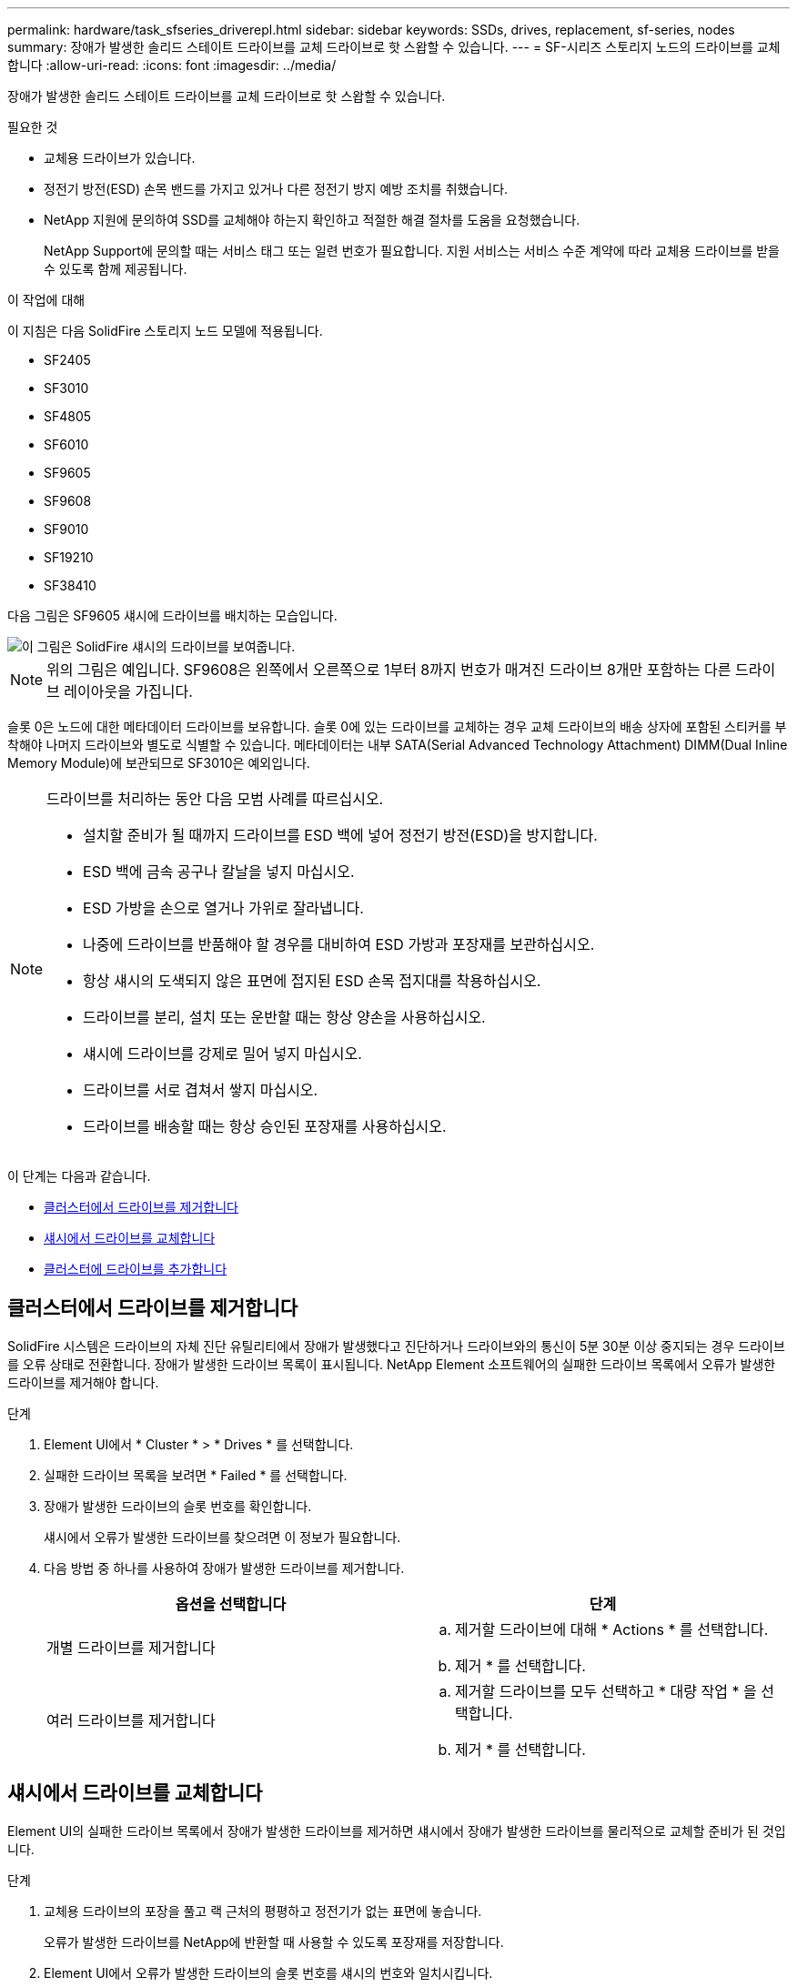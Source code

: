 ---
permalink: hardware/task_sfseries_driverepl.html 
sidebar: sidebar 
keywords: SSDs, drives, replacement, sf-series, nodes 
summary: 장애가 발생한 솔리드 스테이트 드라이브를 교체 드라이브로 핫 스왑할 수 있습니다. 
---
= SF-시리즈 스토리지 노드의 드라이브를 교체합니다
:allow-uri-read: 
:icons: font
:imagesdir: ../media/


[role="lead"]
장애가 발생한 솔리드 스테이트 드라이브를 교체 드라이브로 핫 스왑할 수 있습니다.

.필요한 것
* 교체용 드라이브가 있습니다.
* 정전기 방전(ESD) 손목 밴드를 가지고 있거나 다른 정전기 방지 예방 조치를 취했습니다.
* NetApp 지원에 문의하여 SSD를 교체해야 하는지 확인하고 적절한 해결 절차를 도움을 요청했습니다.
+
NetApp Support에 문의할 때는 서비스 태그 또는 일련 번호가 필요합니다. 지원 서비스는 서비스 수준 계약에 따라 교체용 드라이브를 받을 수 있도록 함께 제공됩니다.



.이 작업에 대해
이 지침은 다음 SolidFire 스토리지 노드 모델에 적용됩니다.

* SF2405
* SF3010
* SF4805
* SF6010
* SF9605
* SF9608
* SF9010
* SF19210
* SF38410


다음 그림은 SF9605 섀시에 드라이브를 배치하는 모습입니다.

image::../media/sf_drives.gif[이 그림은 SolidFire 섀시의 드라이브를 보여줍니다.]


NOTE: 위의 그림은 예입니다. SF9608은 왼쪽에서 오른쪽으로 1부터 8까지 번호가 매겨진 드라이브 8개만 포함하는 다른 드라이브 레이아웃을 가집니다.

슬롯 0은 노드에 대한 메타데이터 드라이브를 보유합니다. 슬롯 0에 있는 드라이브를 교체하는 경우 교체 드라이브의 배송 상자에 포함된 스티커를 부착해야 나머지 드라이브와 별도로 식별할 수 있습니다. 메타데이터는 내부 SATA(Serial Advanced Technology Attachment) DIMM(Dual Inline Memory Module)에 보관되므로 SF3010은 예외입니다.

[NOTE]
====
드라이브를 처리하는 동안 다음 모범 사례를 따르십시오.

* 설치할 준비가 될 때까지 드라이브를 ESD 백에 넣어 정전기 방전(ESD)을 방지합니다.
* ESD 백에 금속 공구나 칼날을 넣지 마십시오.
* ESD 가방을 손으로 열거나 가위로 잘라냅니다.
* 나중에 드라이브를 반품해야 할 경우를 대비하여 ESD 가방과 포장재를 보관하십시오.
* 항상 섀시의 도색되지 않은 표면에 접지된 ESD 손목 접지대를 착용하십시오.
* 드라이브를 분리, 설치 또는 운반할 때는 항상 양손을 사용하십시오.
* 섀시에 드라이브를 강제로 밀어 넣지 마십시오.
* 드라이브를 서로 겹쳐서 쌓지 마십시오.
* 드라이브를 배송할 때는 항상 승인된 포장재를 사용하십시오.


====
이 단계는 다음과 같습니다.

* <<클러스터에서 드라이브를 제거합니다>>
* <<섀시에서 드라이브를 교체합니다>>
* <<클러스터에 드라이브를 추가합니다>>




== 클러스터에서 드라이브를 제거합니다

SolidFire 시스템은 드라이브의 자체 진단 유틸리티에서 장애가 발생했다고 진단하거나 드라이브와의 통신이 5분 30분 이상 중지되는 경우 드라이브를 오류 상태로 전환합니다. 장애가 발생한 드라이브 목록이 표시됩니다. NetApp Element 소프트웨어의 실패한 드라이브 목록에서 오류가 발생한 드라이브를 제거해야 합니다.

.단계
. Element UI에서 * Cluster * > * Drives * 를 선택합니다.
. 실패한 드라이브 목록을 보려면 * Failed * 를 선택합니다.
. 장애가 발생한 드라이브의 슬롯 번호를 확인합니다.
+
섀시에서 오류가 발생한 드라이브를 찾으려면 이 정보가 필요합니다.

. 다음 방법 중 하나를 사용하여 장애가 발생한 드라이브를 제거합니다.
+
[cols="2*"]
|===
| 옵션을 선택합니다 | 단계 


 a| 
개별 드라이브를 제거합니다
 a| 
.. 제거할 드라이브에 대해 * Actions * 를 선택합니다.
.. 제거 * 를 선택합니다.




 a| 
여러 드라이브를 제거합니다
 a| 
.. 제거할 드라이브를 모두 선택하고 * 대량 작업 * 을 선택합니다.
.. 제거 * 를 선택합니다.


|===




== 섀시에서 드라이브를 교체합니다

Element UI의 실패한 드라이브 목록에서 장애가 발생한 드라이브를 제거하면 섀시에서 장애가 발생한 드라이브를 물리적으로 교체할 준비가 된 것입니다.

.단계
. 교체용 드라이브의 포장을 풀고 랙 근처의 평평하고 정전기가 없는 표면에 놓습니다.
+
오류가 발생한 드라이브를 NetApp에 반환할 때 사용할 수 있도록 포장재를 저장합니다.

. Element UI에서 오류가 발생한 드라이브의 슬롯 번호를 섀시의 번호와 일치시킵니다.
+
다음 그림은 드라이브 슬롯의 번호 매기기를 보여주는 예입니다.

+
image::../media/sf_series_drive_numbers.gif[이 그림에서는 SolidFire 스토리지 노드의 드라이브 번호를 보여 줍니다.]

+
[cols="2*"]
|===
| 항목 | 설명 


 a| 
1
 a| 
드라이브 슬롯 번호입니다

|===
. 제거할 드라이브의 빨간색 원을 눌러 드라이브를 분리합니다.
+
래치에서 딸깍 소리가 납니다.

. 드라이브를 섀시 밖으로 밀어내고 정전기가 없는 평평한 표면에 놓습니다.
. 슬롯에 밀어 넣기 전에 교체용 드라이브의 빨간색 원을 누릅니다.
. 교체용 드라이브를 삽입하고 빨간색 원을 눌러 래치를 닫습니다.
. 드라이브 교체에 대해 NetApp Support에 알립니다.
+
NetApp Support에서 장애가 발생한 드라이브의 반품 지침을 제공합니다.





== 클러스터에 드라이브를 추가합니다

섀시에 새 드라이브를 설치하면 사용 가능한 것으로 등록됩니다. Element UI를 사용하여 클러스터에 드라이브를 추가해야 클러스터에 참여할 수 있습니다.

.단계
. Element UI에서 * Cluster * > * Drives * 를 클릭합니다.
. 사용 가능한 드라이브 목록을 보려면 * 사용 가능 * 을 클릭합니다.
. 다음 옵션 중 하나를 선택하여 드라이브를 추가합니다.
+
[cols="2*"]
|===
| 옵션을 선택합니다 | 단계 


 a| 
개별 드라이브를 추가합니다
 a| 
.. 추가하려는 드라이브에 대해 * Actions * 버튼을 선택합니다.
.. 추가 * 를 선택합니다.




 a| 
여러 드라이브를 추가하려면
 a| 
.. 추가할 드라이브의 확인란을 선택한 다음 * 대량 작업 * 을 선택합니다.
.. 추가 * 를 선택합니다.


|===




== 자세한 내용을 확인하십시오

* https://www.netapp.com/data-storage/solidfire/documentation/["NetApp SolidFire 리소스 페이지 를 참조하십시오"^]
* https://docs.netapp.com/sfe-122/topic/com.netapp.ndc.sfe-vers/GUID-B1944B0E-B335-4E0B-B9F1-E960BF32AE56.html["이전 버전의 NetApp SolidFire 및 Element 제품에 대한 문서"^]


